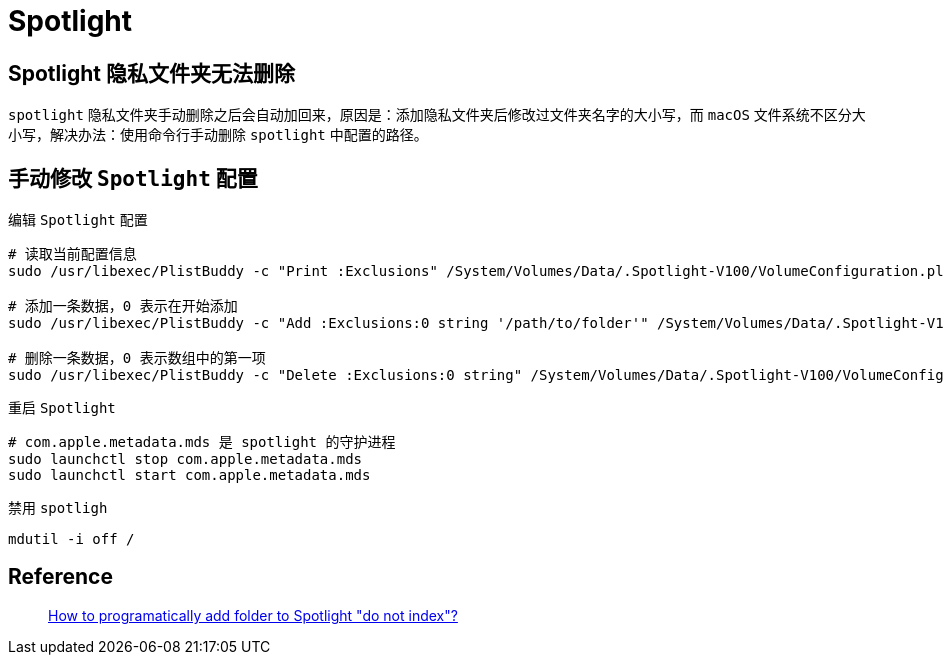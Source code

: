 = Spotlight

== Spotlight 隐私文件夹无法删除

`spotlight` 隐私文件夹手动删除之后会自动加回来，原因是：添加隐私文件夹后修改过文件夹名字的大小写，而 `macOS` 文件系统不区分大小写，解决办法：使用命令行手动删除 `spotlight` 中配置的路径。

== 手动修改 `Spotlight` 配置

.编辑 `Spotlight` 配置
[source,shell,indent=0]
----
# 读取当前配置信息
sudo /usr/libexec/PlistBuddy -c "Print :Exclusions" /System/Volumes/Data/.Spotlight-V100/VolumeConfiguration.plist

# 添加一条数据，0 表示在开始添加
sudo /usr/libexec/PlistBuddy -c "Add :Exclusions:0 string '/path/to/folder'" /System/Volumes/Data/.Spotlight-V100/VolumeConfiguration.plist

# 删除一条数据，0 表示数组中的第一项
sudo /usr/libexec/PlistBuddy -c "Delete :Exclusions:0 string" /System/Volumes/Data/.Spotlight-V100/VolumeConfiguration.plist
----

.重启 `Spotlight`
[source,shell,indent=0]
----
# com.apple.metadata.mds 是 spotlight 的守护进程
sudo launchctl stop com.apple.metadata.mds
sudo launchctl start com.apple.metadata.mds
----

.禁用 `spotligh`
[source,shell,indent=0]
----
mdutil -i off /
----

== Reference

[quote]
https://apple.stackexchange.com/questions/87090/how-to-programatically-add-folder-to-spotlight-do-not-index[How to programatically add folder to Spotlight "do not index"?]
